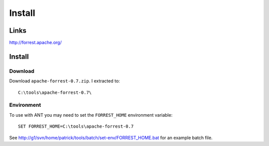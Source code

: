 Install
*******

Links
=====

http://forrest.apache.org/

Install
=======

Download
--------

Download ``apache-forrest-0.7.zip``.  I extracted to:

::

  C:\tools\apache-forrest-0.7\

Environment
-----------

To use with ANT you may need to set the ``FORREST_HOME`` environment variable:

::

  SET FORREST_HOME=C:\tools\apache-forrest-0.7

See http://g1/svn/home/patrick/tools/batch/set-env/FORREST_HOME.bat for an
example batch file.

